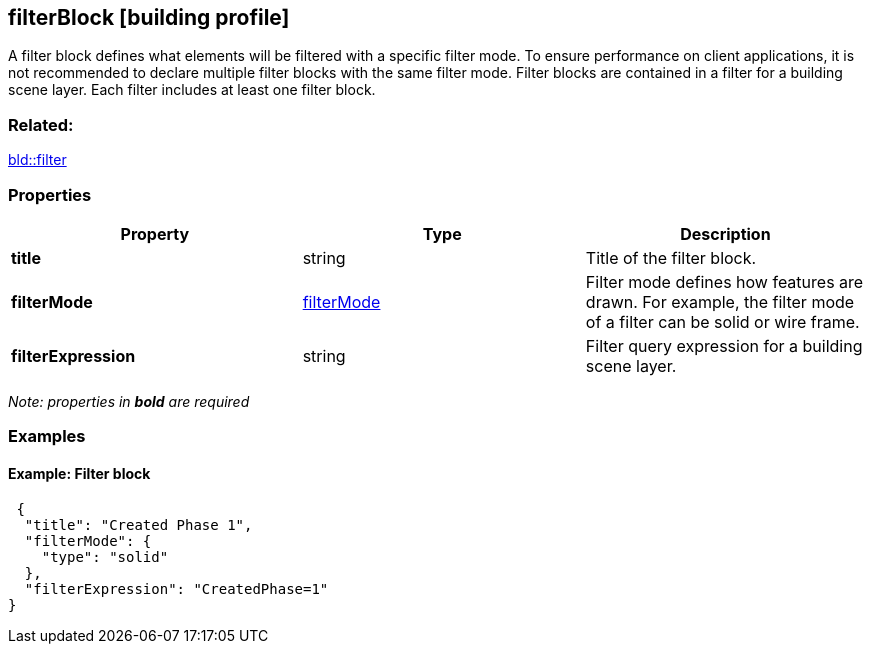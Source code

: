 == filterBlock [building profile]

A filter block defines what elements will be filtered with a specific filter mode. To ensure performance on client applications, it is not recommended to declare multiple filter blocks with the same filter mode. Filter blocks are contained in a filter for a building scene layer. Each filter includes at least one filter block.

=== Related:

link:filter.bld.adoc[bld::filter]

=== Properties

[width="100%",cols="34%,33%,33%",options="header",]
|===
|Property |Type |Description
|*title* |string |Title of the filter block.
|*filterMode* |link:filterMode.bld.adoc[filterMode] |Filter mode defines how features are drawn. For example, the filter mode of a filter can be solid or wire frame.
|*filterExpression* |string |Filter query expression for a building scene layer.
|===

_Note: properties in *bold* are required_

=== Examples

==== Example: Filter block

[source,json]
----
 {
  "title": "Created Phase 1",
  "filterMode": {
    "type": "solid"
  },
  "filterExpression": "CreatedPhase=1"
} 
----

